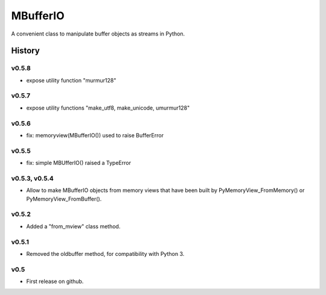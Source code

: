 =========
MBufferIO
=========

A convenient class to manipulate buffer objects as streams in Python.



History
=======


v0.5.8
------
- expose utility function "murmur128"

v0.5.7
------
- expose utility functions "make_utf8, make_unicode, umurmur128"

v0.5.6
------
- fix: memoryview(MBufferIO()) used to raise BufferError

v0.5.5
------
- fix: simple MBUfferIO() raised a TypeError

v0.5.3, v0.5.4
--------------
- Allow to make MBufferIO objects from memory views that have been built by PyMemoryView_FromMemory() or PyMemoryView_FromBuffer().

v0.5.2
------
- Added a "from_mview" class method.

v0.5.1
------
- Removed the oldbuffer method, for compatibility with Python 3.

v0.5
----
- First release on github.



